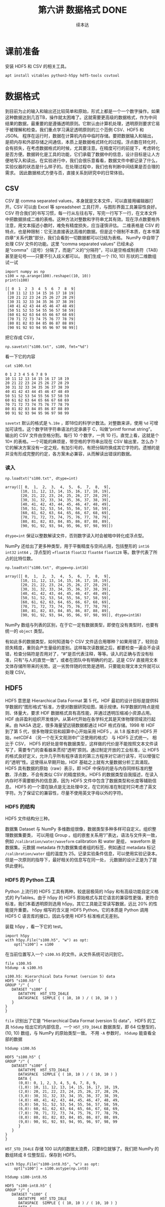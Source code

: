 #+Title: 第六讲 数据格式 DONE
#+author: 续本达
#+PROPERTY: header-args :eval never-export :exports both

* 课前准备
  安装 HDF5 和 CSV 的相关工具。
  #+begin_src ein-bash :results output :session https://dpcg.g.airelinux.org/user/xubd/lecture.ipynb :exports both
    apt install vitables python3-h5py hdf5-tools csvtool
  #+end_src
* 数据格式
  到目前为止的输入和输出还比较简单和原始，形式上都是一个一个数字操作。如果这种数据达到几百TB，操作就太困难了。这就需要更高级的数据格式，作为中间结果的数据，最重要的是遵循透明原则。它默认由计算机处理，透明原则要求它易于被理解和检查。我们重点学习满足透明原则的三个范例 CSV、HDF5 和 JSON。
  程序在运行时，数据在计算机内存中临时存储。要把数据输入和输出，是把内存和外部存储之间通信，本质上是数据格式转化的过程。浮点数在转化时，会有损失，在考虑数据格式的时候，尤其要注意。在精度可行的前提下，考虑转化是否方便。数据转化是工具的功能，它们承载了数据中的信息，设计目标是让人方便地写入和读出。在实验进行中，我们会很乐意看看，数据文件中都记录了什么，实验仪器的状态是什么样子的。在处理过程中，我们也有判断中间结果是否合理的需求。
  因此数据格式方便与否，直接关系到研究中的日常体验。

** CSV
   CSV 是 comma separated values，本身就是文本文件，可以直接用编辑器打开。CSV 可以由 Excel 等 spreadsheet 工具打开，与图形界面工具兼容性良好。CSV 符合我们的书写习惯，每一行从左往右写，写完一行写下一行，在文本文件中把数据排成二维的表格。这种方法对整数和字符串尤其有效。现在浮点数要格外注意，用文本描述小数时，难免有精度损失，应当谨慎评估。
   二维表格是 CSV 的特点，也是种限制：它无法直接表达高维的数据。但是这个限制不本质，在本书第四章“关系代数”部分，我们会看到一切数据都可以归结为表格。
   NumPy 中自带了处理 CSV 文件的功能。这里 “comma separated values” 已经未必是“comma”（逗号）分隔了，而是广义的“分隔符”，可以是空格或制表符（TAB）甚至是句号——只要不引入歧义都可以。
   我们生成一个 (10, 10) 形状的二维数组试一试
   #+NAME: dad6dfb1-6190-48a9-8e3b-50d1d56fe216
   #+begin_src ein-python :results output :session https://dpcg.g.airelinux.org/user/xubd/lecture-python.ipynb :exports both
     import numpy as np
     s100 = np.arange(100).reshape((10, 10))
     print(s100)
   #+end_src

   #+RESULTS: dad6dfb1-6190-48a9-8e3b-50d1d56fe216
   #+begin_example
   [[ 0  1  2  3  4  5  6  7  8  9]
    [10 11 12 13 14 15 16 17 18 19]
    [20 21 22 23 24 25 26 27 28 29]
    [30 31 32 33 34 35 36 37 38 39]
    [40 41 42 43 44 45 46 47 48 49]
    [50 51 52 53 54 55 56 57 58 59]
    [60 61 62 63 64 65 66 67 68 69]
    [70 71 72 73 74 75 76 77 78 79]
    [80 81 82 83 84 85 86 87 88 89]
    [90 91 92 93 94 95 96 97 98 99]]
   #+end_example

   把它存成 CSV，
   #+NAME: 1db8db20-7973-44e8-a0b4-7c47cffa1048
   #+begin_src ein-python :results output :session https://dpcg.g.airelinux.org/user/xubd/lecture-python.ipynb :exports both
     np.savetxt("s100.txt", s100, fmt="%d")
   #+end_src

   #+RESULTS: 1db8db20-7973-44e8-a0b4-7c47cffa1048

   看一下它的内容
   #+NAME: b3435226-9037-437c-ab12-35c92a961a0d
   #+begin_src ein-bash :results output :session https://dpcg.g.airelinux.org/user/xubd/lecture.ipynb :exports both
     cat s100.txt
   #+end_src

   #+RESULTS: b3435226-9037-437c-ab12-35c92a961a0d
   #+begin_example
   0 1 2 3 4 5 6 7 8 9
   10 11 12 13 14 15 16 17 18 19
   20 21 22 23 24 25 26 27 28 29
   30 31 32 33 34 35 36 37 38 39
   40 41 42 43 44 45 46 47 48 49
   50 51 52 53 54 55 56 57 58 59
   60 61 62 63 64 65 66 67 68 69
   70 71 72 73 74 75 76 77 78 79
   80 81 82 83 84 85 86 87 88 89
   90 91 92 93 94 95 96 97 98 99
   #+end_example
   =savetxt= 默认的格式是 =%.18e= ，即18位的科学计数法。对整数来讲，使用 =%d= 可增加可读性。这个数字转字符串语法约定承袭于 C，叫做“printf format string”。
   输出的 CSV 文件由空格分割。每行 10 个数字，一共 10 行。直觉上看，这就是个 \(10 \times \) 的表格。一个可能的麻烦是，带空格的字符串出现在 CSV 输出里，怎么办？它的解决方案没有一定之规，有加引号的，有把分隔符换成其它字符的。遗憾的是并没有形成完整的约定，各方案未必兼容，从而解读出错误的数据。
*** 读入
    #+NAME: b513262d-b262-4b2f-b68b-f1405ec89380
    #+begin_src ein-python :results output :session https://dpcg.g.airelinux.org/user/xubd/lecture-python.ipynb :exports both
      np.loadtxt("s100.txt", dtype=int)
    #+end_src

    #+RESULTS: b513262d-b262-4b2f-b68b-f1405ec89380
    #+begin_example
    array([[ 0,  1,  2,  3,  4,  5,  6,  7,  8,  9],
           [10, 11, 12, 13, 14, 15, 16, 17, 18, 19],
           [20, 21, 22, 23, 24, 25, 26, 27, 28, 29],
           [30, 31, 32, 33, 34, 35, 36, 37, 38, 39],
           [40, 41, 42, 43, 44, 45, 46, 47, 48, 49],
           [50, 51, 52, 53, 54, 55, 56, 57, 58, 59],
           [60, 61, 62, 63, 64, 65, 66, 67, 68, 69],
           [70, 71, 72, 73, 74, 75, 76, 77, 78, 79],
           [80, 81, 82, 83, 84, 85, 86, 87, 88, 89],
           [90, 91, 92, 93, 94, 95, 96, 97, 98, 99]])
    #+end_example
    =dtype=int= 保证以整数解读文件，否则数字读入时会被暗中转化成浮点型。
    
    NumPy 还给出了更多种类型，用于平衡精度与空间占用，包括整形的 =int16= =int32= =int64= ，浮点型的 ==float16= =float32= =float64= =float128= 等。数字代表了所占的比特位数。
    #+NAME: f0d3e3e0-e52e-4bf9-b4d6-adfa69ebc465
    #+begin_src ein-python :results output :session https://dpcg.g.airelinux.org/user/xubd/lecture-python.ipynb :exports both
      np.loadtxt("s100.txt", dtype=np.int16)
    #+end_src

    #+RESULTS: f0d3e3e0-e52e-4bf9-b4d6-adfa69ebc465
    #+begin_example
    array([[ 0,  1,  2,  3,  4,  5,  6,  7,  8,  9],
           [10, 11, 12, 13, 14, 15, 16, 17, 18, 19],
           [20, 21, 22, 23, 24, 25, 26, 27, 28, 29],
           [30, 31, 32, 33, 34, 35, 36, 37, 38, 39],
           [40, 41, 42, 43, 44, 45, 46, 47, 48, 49],
           [50, 51, 52, 53, 54, 55, 56, 57, 58, 59],
           [60, 61, 62, 63, 64, 65, 66, 67, 68, 69],
           [70, 71, 72, 73, 74, 75, 76, 77, 78, 79],
           [80, 81, 82, 83, 84, 85, 86, 87, 88, 89],
           [90, 91, 92, 93, 94, 95, 96, 97, 98, 99]], dtype=int16)
    #+end_example
    NumPy 数组与列表的区别，在于它一定有数据类型，即使在没有类型时，也要有统一的 =object= 类型。

    有如此多的数据类型，如何知道每个 CSV 文件适合用哪种？如果用错了，轻则会损失精度，重则会产生量级的差别。这样每次读数据之后，都要检查一遍会不会读错，检查分隔符是否用对了，“#”是否代表注释，等等。读入的正确与否没有标准，只有“与人的直觉一致”，或者在团队中有明确的约定。这是 CSV 直接用文本文体存储所带来的劣势。这一劣势伴随的优势是透明，只要能处理文本文件就可以处理 CSV。

** HDF5
   HDF5 意思是 Hierarchical Data Format 第 5 代。HDF 最初的设计目标是提供科学数据的“图形格式”标准，方便对数据研究绘图，揭示规律。科学数据的特点是规则、体量大，要求 HDF 数据格式具有高性能，并通过透明压缩减小资源占用。
   HDF 由非盈利组织开发维护。从第4代开始在各学科尤其是天体物理领域流行起来。由 NASA 选定，很多海量望远镜数据都通过 HDF 格式存储。1998 年 HDF 到了第 5 代，很多物理实验和超算中心开始采用 HDF5 。从 1.8 版本的 HDF5 开始，netCDF4 （另一个在天文观测中广泛使用的格式） 与 HDF5 正式统一。
   相比于 CSV， HDF5 的好处是带有数据类型，这样做的代价是不能按照文本文件读写了，需要专门的查看器来贯彻“透明”原则。通过制定开放的工业标准，让 HDF5 的格式良好定义，允许几乎所有程序语言的第三方程序对它进行读写，可以增强它的“透明”性。这使得从早期开始，HDF 基础之上就有大量数据分析工具涌现。
   HDF5 具有数据的原始（raw）表示，即 HDF 中保存的是与内存同样标准的整数、浮点数，不会有类似 CSV 的精度损失。HDF5 的数据类型自我描述，在读入内存时不需要额外的信息源，因为 HDF5 文件中包含了数据类型和长度等辅助信息。
   HDF5 的一个潜在缺点是无法处理中文，在它的标准在制定时只考虑了英文字符。为了保证它的兼容性，尽量不使用英文字母以外的字符。
*** HDF5 的结构
    HDF5 文件结构分三种。

    数据集 Dataset 与 NumPy 多维数组很像，数据类型多种多样可自定义。组织整理数据集要类，
可以用组 Group 。组的嵌套关系用“/”表达，语法与文件夹一致，例如 =/calibration/water/waveform= calibration 和 water 是组， waveform 是数据集。元数据 metadata 作为数据集或者组的标签，例如通过 metadata 标记 =/calibration/water= 组的温度为 25。记录实验条件信息，可以使用实验记录本。但是一次原则的指导下，最好相关的信息写在同一处， 元数据的设计正是为了提供此便利。

*** HDF5 的 Python 工具
    Python 上流行的 HDF5 工具有两种，较底层极简的 h5py 和有高级功能自定义格式的 PyTables。由于 h5py 的 HDF5 原始格式与其它语言的兼容性更强，更符合标准，我们本着透明原则选用 h5py。其它工具能正常读写数据，远比 20% 的性能提升重要。
    h5py 缩写的含义是 HDF5 Python。它的本质是 Python 调用 HDF5 C 语言库的接口，因此与使用 HDF5 标准格式无差别。

    装载 h5py ，看一下它的 test。
    #+NAME: 8427dd6c-684b-422c-a9fe-554d3420a7d1
    #+begin_src ein-python :results output :session https://dpcg.g.airelinux.org/user/xubd/lecture-python.ipynb :exports both
      import h5py
      with h5py.File("s100.h5", "w") as opt:
          opt["s100"] = s100
    #+end_src

    #+RESULTS: 8427dd6c-684b-422c-a9fe-554d3420a7d1
    在当前位置写入一个 =s100.h5= 的文件。从文件系统可访问到它。
    #+NAME: 4194fe9c-a5be-4f37-ad15-2052fe911a35
    #+begin_src ein-bash :results output :session https://dpcg.g.airelinux.org/user/xubd/lecture.ipynb :exports both
      file s100.h5
      h5dump -A s100.h5
    #+end_src

    #+RESULTS: 4194fe9c-a5be-4f37-ad15-2052fe911a35
    : s100.h5: Hierarchical Data Format (version 5) data
    : HDF5 "s100.h5" {
    : GROUP "/" {
    :    DATASET "s100" {
    :       DATATYPE  H5T_STD_I64LE
    :       DATASPACE  SIMPLE { ( 10, 10 ) / ( 10, 10 ) }
    :    }
    : }
    : }
    =file= 识别出了它是 “Hierarchical Data Format (version 5) data”， HDF5 的工具 =h5dump= 给出它的内部信息，一个 =H5T_STD_I64LE= 数据类型，即 64 位整型的， (10, 10) 数组，与 NumPy 的原始类型一致。
    不用 =-A= 参数时， =h5dump= 能查看全部的数据
    #+NAME: 99312fc2-3083-4a3a-88b3-99604c148b47
    #+begin_src ein-bash :results output :session https://dpcg.g.airelinux.org/user/xubd/lecture.ipynb :exports both
      h5dump s100.h5
    #+end_src

    #+RESULTS: 99312fc2-3083-4a3a-88b3-99604c148b47
    #+begin_example
    HDF5 "s100.h5" {
    GROUP "/" {
       DATASET "s100" {
          DATATYPE  H5T_STD_I64LE
          DATASPACE  SIMPLE { ( 10, 10 ) / ( 10, 10 ) }
          DATA {
          (0,0): 0, 1, 2, 3, 4, 5, 6, 7, 8, 9,
          (1,0): 10, 11, 12, 13, 14, 15, 16, 17, 18, 19,
          (2,0): 20, 21, 22, 23, 24, 25, 26, 27, 28, 29,
          (3,0): 30, 31, 32, 33, 34, 35, 36, 37, 38, 39,
          (4,0): 40, 41, 42, 43, 44, 45, 46, 47, 48, 49,
          (5,0): 50, 51, 52, 53, 54, 55, 56, 57, 58, 59,
          (6,0): 60, 61, 62, 63, 64, 65, 66, 67, 68, 69,
          (7,0): 70, 71, 72, 73, 74, 75, 76, 77, 78, 79,
          (8,0): 80, 81, 82, 83, 84, 85, 86, 87, 88, 89,
          (9,0): 90, 91, 92, 93, 94, 95, 96, 97, 98, 99
          }
       }
    }
    }
    #+end_example

    =H5T_STD_I64LE= 存储 100 以内的数据太浪费，只要8位就够了。我们把 NumPy 的数组转成 8 位整型后，保存到 HDF5。
    #+NAME: 7b4ec890-c4b9-4498-ab1c-e1198e0b664b
    #+begin_src ein-python :results output :session https://dpcg.g.airelinux.org/user/xubd/lecture-python.ipynb :exports both
      with h5py.File("s100-int8.h5", "w") as opt:
          opt["s100"] = s100.astype(np.int8)
    #+end_src

    #+NAME: 32a60939-b376-4294-a3b5-55e1877decb2
    #+RESULTS: 7b4ec890-c4b9-4498-ab1c-e1198e0b664b
    #+begin_src ein-bash :results output :session https://dpcg.g.airelinux.org/user/xubd/lecture.ipynb :exports both
      h5dump s100-int8.h5
    #+end_src

    #+RESULTS: 32a60939-b376-4294-a3b5-55e1877decb2
    #+begin_example
    HDF5 "s100-int8.h5" {
    GROUP "/" {
       DATASET "s100" {
          DATATYPE  H5T_STD_I8LE
          DATASPACE  SIMPLE { ( 10, 10 ) / ( 10, 10 ) }
          DATA {
          (0,0): 0, 1, 2, 3, 4, 5, 6, 7, 8, 9,
          (1,0): 10, 11, 12, 13, 14, 15, 16, 17, 18, 19,
          (2,0): 20, 21, 22, 23, 24, 25, 26, 27, 28, 29,
          (3,0): 30, 31, 32, 33, 34, 35, 36, 37, 38, 39,
          (4,0): 40, 41, 42, 43, 44, 45, 46, 47, 48, 49,
          (5,0): 50, 51, 52, 53, 54, 55, 56, 57, 58, 59,
          (6,0): 60, 61, 62, 63, 64, 65, 66, 67, 68, 69,
          (7,0): 70, 71, 72, 73, 74, 75, 76, 77, 78, 79,
          (8,0): 80, 81, 82, 83, 84, 85, 86, 87, 88, 89,
          (9,0): 90, 91, 92, 93, 94, 95, 96, 97, 98, 99
          }
       }
    }
    }
    #+end_example
    确认数据类型变成了 =H5T_STD_I8LE= ，但是内容不变。文件大小
    #+NAME: e9426b64-40ec-42ab-a903-695a6b495dae
    #+begin_src ein-bash :results output :session https://dpcg.g.airelinux.org/user/xubd/lecture.ipynb :exports both
      ls -lh s100*.h5
    #+end_src

    #+RESULTS: e9426b64-40ec-42ab-a903-695a6b495dae
    : -rw-r--r-- 1 xubd xubd 2.8K Jul 19 11:51 s100.h5
    : -rw-r--r-- 1 xubd xubd 2.1K Jul 19 12:07 s100-int8.h5
    =int8= 存储的确实节省了空间，但是注意它能表示的范围只有 -128 至 127。
    
    注意，在 =h5py.File= 是大写的 =File= ，在写入数据集时，例子中使用了 =opt["s100"] = s100= ，当作字典来使用。写入的风格与 CSV 有所差异，它们相同的地方仅仅是都打开一个文件，但具体如何打开，打开后如何操作，不同的作者有不同的约定。多种形式难以记住，可随时查阅在线帮助。
*** 读取 HDF5
    #+NAME: 97fb07d8-eb6d-41d9-b595-b2547471e631
    #+begin_src ein-python :results output :session https://dpcg.g.airelinux.org/user/xubd/lecture-python.ipynb :exports both
      with h5py.File("s100.h5", 'r') as ipt:
          h5_s100 = ipt["s100"][...]
      print(h5_s100)
      print(h5_s100.dtype)
    #+end_src

    #+RESULTS: 97fb07d8-eb6d-41d9-b595-b2547471e631
    #+begin_example
    [[ 0  1  2  3  4  5  6  7  8  9]
     [10 11 12 13 14 15 16 17 18 19]
     [20 21 22 23 24 25 26 27 28 29]
     [30 31 32 33 34 35 36 37 38 39]
     [40 41 42 43 44 45 46 47 48 49]
     [50 51 52 53 54 55 56 57 58 59]
     [60 61 62 63 64 65 66 67 68 69]
     [70 71 72 73 74 75 76 77 78 79]
     [80 81 82 83 84 85 86 87 88 89]
     [90 91 92 93 94 95 96 97 98 99]]
    int64
    #+end_example

    我们也用了 =with h5py.File= ，默认是读模式。和写时一致，文件读的操作器 handler 也能当成字典使用。在调用 =ipt["s100"]= 时，后面要加 =[...]= ，代表把所有数据读进内存。
    操作器的类型是 =h5py._hl.files.File=
    #+NAME: e2610440-8ee1-4c21-9420-1a1eb4a35deb
    #+begin_src ein-python :results output :session https://dpcg.g.airelinux.org/user/xubd/lecture-python.ipynb :exports both
      type(ipt)
    #+end_src

    #+RESULTS: e2610440-8ee1-4c21-9420-1a1eb4a35deb
    : h5py._hl.files.File
    它并不是字典，但是模拟了字典的接口。这是工具接口的常见设计思想，模仿一个大家都熟悉的工具的接口。
    #+NAME: ef012941-abc4-4720-9478-d1b72876d13a
    #+begin_src ein-python :results output :session https://dpcg.g.airelinux.org/user/xubd/lecture-python.ipynb :exports both
      with h5py.File("s100-int8.h5") as ipt:
          print(type(ipt.keys()))
          print(list(ipt.keys()))
          print(ipt["s100"])
    #+end_src

    #+RESULTS: ef012941-abc4-4720-9478-d1b72876d13a
    : <class 'h5py._hl.base.KeysViewHDF5'>
    : ['s100']
    : <HDF5 dataset "s100": shape (10, 10), type "|i1">
    i表示整数，1表示一个字节，即 int8。把 =s100= 取出时，HDF5 自我描述可自动把 NumPy 的类型设置好。
    #+NAME: 1f6a8fe9-ad8d-4a91-9d76-b7fcdd405a02
    #+begin_src ein-python :results output :session https://dpcg.g.airelinux.org/user/xubd/lecture-python.ipynb :exports both
      with h5py.File("s100-int8.h5") as ipt:
          h5_s100 = ipt["s100"][...]
      print(h5_s100)
      print(h5_s100.dtype)
    #+end_src

    #+RESULTS: 1f6a8fe9-ad8d-4a91-9d76-b7fcdd405a02
    #+begin_example
    [[ 0  1  2  3  4  5  6  7  8  9]
     [10 11 12 13 14 15 16 17 18 19]
     [20 21 22 23 24 25 26 27 28 29]
     [30 31 32 33 34 35 36 37 38 39]
     [40 41 42 43 44 45 46 47 48 49]
     [50 51 52 53 54 55 56 57 58 59]
     [60 61 62 63 64 65 66 67 68 69]
     [70 71 72 73 74 75 76 77 78 79]
     [80 81 82 83 84 85 86 87 88 89]
     [90 91 92 93 94 95 96 97 98 99]]
    int8
    #+end_example
    读取数据时后面的 =[...]= 或者 =[()]= ，用来把整个数据载入内存。但有时数据非常大，内存装不下，HDF5有方法把文件分块读入，逐块读入内存处理。此操作，叫做 “out of core computing”，又称 “external memory algorithm”。
    类似于 HDF5 文件给出类字典的接口，它的数据集 dataset 提供的是类 NumPy 数组接口。后者是 Python 科学计算领域既有标准。下面展示 HDF5 数据集里，模拟 NumPy 数组的典型特征，包括数据类型和索引等。
    #+NAME: e3adbea9-b1e8-4ed1-8c79-dd8e4bdafecb
    #+begin_src ein-python :results output :session https://dpcg.g.airelinux.org/user/xubd/lecture-python.ipynb :exports both
      with h5py.File("s100-int8.h5") as ipt:
          print(ipt['s100'].dtype)
          print(ipt['s100'][::2, ::3])
    #+end_src

    #+RESULTS: e3adbea9-b1e8-4ed1-8c79-dd8e4bdafecb
    : int8
    : [[ 0  3  6  9]
    :  [20 23 26 29]
    :  [40 43 46 49]
    :  [60 63 66 69]
    :  [80 83 86 89]]
    不同的是 HDF5 dataset 支持 out of core computing。

*** HDF5 的组
    HDF5 的组可与文件系统中的文件夹类比。创建组使用 =creat_group= 函数。
    #+NAME: b08a1445-1448-49e3-8a57-3167027883e9
    #+begin_src ein-python :results output :session https://dpcg.g.airelinux.org/user/xubd/lecture-python.ipynb :exports both
      with h5py.File("hzg.h5", "w") as opt:
          opt.create_group("/home")
          opt["home"]["s100"] = s100
    #+end_src

    #+RESULTS: b08a1445-1448-49e3-8a57-3167027883e9

    在命令行确认。
    #+NAME: 508b4e78-f2dd-430c-abbd-86bc8dec2e01
    #+begin_src ein-bash :results output :session https://dpcg.g.airelinux.org/user/xubd/lecture.ipynb :exports both
      h5dump -A hzg.h5
    #+end_src

    #+RESULTS: 508b4e78-f2dd-430c-abbd-86bc8dec2e01
    #+begin_example
    HDF5 "hzg.h5" {
    GROUP "/" {
       GROUP "home" {
          DATASET "s100" {
             DATATYPE  H5T_STD_I64LE
             DATASPACE  SIMPLE { ( 10, 10 ) / ( 10, 10 ) }
          }
       }
    }
    }
    #+end_example
    =s100= 的数组集被放在了 =home= 的组之下，注意 HDF5 文件都有一个 =/= 的默认的组。读取试试。
    #+NAME: 4344a54b-a99c-4e50-ac21-1717d5e21ad2
    #+begin_src ein-python :results output :session https://dpcg.g.airelinux.org/user/xubd/lecture-python.ipynb :exports both
      with h5py.File("hzg.h5", "r") as ipt:
          print(type(ipt["home"]))
          print(type(ipt["home"]["s100"]))
          print(type(ipt["home/s100"]))
    #+end_src

    #+RESULTS: 4344a54b-a99c-4e50-ac21-1717d5e21ad2
    : <class 'h5py._hl.group.Group'>
    : <class 'h5py._hl.dataset.Dataset'>
    : <class 'h5py._hl.dataset.Dataset'>

*** 移动数组集
    HDF5 移动操作，可以用复制和删除组合实现。我们把 =/home/s100= 移动到 =/s100= 。
    #+NAME: d1013e2e-bb6f-4e35-b36b-4ec6b1e14ace
    #+begin_src ein-python :results output :session https://dpcg.g.airelinux.org/user/xubd/lecture-python.ipynb :exports both
      with h5py.File("hzg.h5", "a") as ipt:
          ipt["s100"] = ipt["home/s100"]
          del ipt["home/s100"]
    #+end_src

    #+RESULTS: d1013e2e-bb6f-4e35-b36b-4ec6b1e14ace
    这里打开文件的选项是“a”，意思为 append ，既读又写。

    #+NAME: cf2b3ae6-82a4-4a16-bea4-4bd7b8bf6f4d
    #+begin_src ein-bash :results output :session https://dpcg.g.airelinux.org/user/xubd/lecture.ipynb :exports both
      h5dump -A hzg.h5
    #+end_src

    #+RESULTS: cf2b3ae6-82a4-4a16-bea4-4bd7b8bf6f4d
    #+begin_example
    HDF5 "hzg.h5" {
    GROUP "/" {
       GROUP "home" {
       }
       DATASET "s100" {
          DATATYPE  H5T_STD_I64LE
          DATASPACE  SIMPLE { ( 10, 10 ) / ( 10, 10 ) }
       }
    }
    }
    #+end_example
    文件修改后， =s100= 数据集与 =home= 组并列，都在同一个层次了。

    HDF5 的组与数据集，与文件系统神似，有非常强的表现力，可以表征大多数的数据存储情形。它在大规模的数据处理中非常方便。例如 MATLAB 的 =mat= 文件，就是建立在 HDF5 标准之上。可见 HDF5 对工业界和学术界的影响深远。HDF5 的兼容性使得 Python 可以与其它语言，如 R、C++、MATLAB 进行数据交换，增加分工合作。
    
** JSON
   当数据没有整齐形态，可能伴随有分支、嵌套等时，使用JSON更方便。JSON 与 Javascript 有
很深的渊源，在网页前端开发中应用广泛。Javascript 是应该最广的程序语言，我们在浏览网页时，都会在浏览器运行 Javascript 程序。

   JSON 是 JavaScript Object Notation 的缩写，读作 “Jason”。。JSON 的作者曾经给名叫 Jason 的人道过歉，给他们的生活造成了不便。他自己也没想到 JSON 可以变得如此流行。JSON 由网站的数据结构需求来。在网页中，要更新显示动态内容，数据的载体由 JSON 提供，替代了过去的冗长不易由人类阅读的 XML 格式。JSON 提供了与 XML 等价的逻辑结构，但更易阅读因此被迅速采用，成为了国际标准：透明原则。
   JSON 借鉴了 Python 字典和列表的语法，与 Python 交互极其方便。但是 JSON 面向的纯文本数据，与 CSV 类似，对数字的表现力弱。在科学实验里，JSON 可用来表征有复杂层次关系的，不齐整的实验条件数据。这可与 HDF5 的元数据有效互补。
   下载一个 JSON 数据样例，取自 LIGO 的公开数据集。
   #+NAME: ce5f07cd-a6dc-4b54-a106-b414873a4ab5
   #+begin_src ein-bash :results output :session https://dpcg.g.airelinux.org/user/xubd/lecture.ipynb :exports both
     wget 'http://hep.tsinghua.edu.cn/~orv/pd/BBH_events_v3.json'
   #+end_src

   #+RESULTS: ce5f07cd-a6dc-4b54-a106-b414873a4ab5
   #+begin_example
   --2022-07-24 16:12:38--  http://hep.tsinghua.edu.cn/~orv/pd/BBH_events_v3.json
   Resolving hep.tsinghua.edu.cn... 101.6.6.219, 2402:f000:1:416:101:6:6:219
   Connecting to hep.tsinghua.edu.cn|101.6.6.219|:80... connected.
   HTTP request sent, awaiting response... 200 OK
   Length: 2202 (2.2K) [application/json]
   Saving to: ‘BBH_events_v3.json’

   BBH_events_v3.json    0%[                    ]       0  --.-KB/s               BBH_events_v3.json  100%[===================>]   2.15K  --.-KB/s    in 0s      

   2022-07-24 16:12:38 (215 MB/s) - ‘BBH_events_v3.json’ saved [2202/2202]

   #+end_example

   查看文件的内容。
   #+NAME: b94f0194-658d-490b-8efe-1c48fa124ec0
   #+begin_src ein-bash :results output :session https://dpcg.g.airelinux.org/user/xubd/lecture.ipynb :exports both
     cat BBH_events_v3.json
   #+end_src

   #+RESULTS: b94f0194-658d-490b-8efe-1c48fa124ec0
   #+begin_example
   {
     "GW150914":{
         "name":"GW150914",
         "fn_H1"       : "H-H1_LOSC_4_V2-1126259446-32.hdf5",
         "fn_L1"       : "L-L1_LOSC_4_V2-1126259446-32.hdf5",
         "fn_template" : "GW150914_4_template.hdf5",
         "fs"          : 4096,
         "tevent"      : 1126259462.44,
         "utcevent"    : "2015-09-14T09:50:45.44",
         "m1"          : 41.743,
         "m2"          : 29.237,
         "a1"          : 0.355,
         "a2"          : -0.769,
         "approx"      : "lalsim.SEOBNRv2",
         "fband"       : [43.0,300.0],
         "f_min"       : 10.0
     },
     "LVT151012":{
         "name":"LVT151012",
         "fn_H1"       : "H-H1_LOSC_4_V2-1128678884-32.hdf5",
         "fn_L1"       : "L-L1_LOSC_4_V2-1128678884-32.hdf5",
         "fn_template" : "LVT151012_4_template.hdf5",
         "fs"          : 4096,
         "tevent"      : 1128678900.44,
         "utcevent"    : "2015-10-12T09:54:43.44",
         "m1"          : 44.111,
         "m2"          : 11.205,
         "a1"          : 0.447,
         "a2"          : -0.434,
         "approx"      : "lalsim.SEOBNRv2",
         "fband"       : [43.0,400.0],
         "f_min"       : 10.0
     },
     "GW151226":{
         "name":"GW151226",
         "fn_H1"       : "H-H1_LOSC_4_V2-1135136334-32.hdf5",
         "fn_L1"       : "L-L1_LOSC_4_V2-1135136334-32.hdf5",
         "fn_template" : "GW151226_4_template.hdf5",
         "fs"          : 4096,
         "tevent"      : 1135136350.65,
         "utcevent"    : "2015-12-26T03:38:53.65",
         "m1"          : 19.6427,
         "m2"          : 6.7054,
         "a1"          : 0.3998,
         "a2"          : -0.0396,
         "approx"      : "lalsim.SEOBNRv2",
         "fband"       : [43.0,800.0],
         "f_min"       : 10.0
     },
     "GW170104":{
         "name":"GW170104",
         "fn_H1"       : "H-H1_LOSC_4_V1-1167559920-32.hdf5",
         "fn_L1"       : "L-L1_LOSC_4_V1-1167559920-32.hdf5",
         "fn_template" : "GW170104_4_template.hdf5",
         "fs"          : 4096,
         "tevent"      : 1167559936.6,
         "utcevent"    : "2017-01-04T10:11:58.60",
         "m1"          : 33.64,
         "m2"          : 24.82,
         "a1"          : -0.236,
         "a2"          : 0.024,
         "approx"      : "lalsim.SEOBNRv2",
         "fband"       : [43.0,800.0],
         "f_min"       : 10.0
     }
   #+end_example

   简直就是 Python 的字典！

*** 读取 JSON
    #+NAME: 93ded7c2-9967-4f36-8f76-03e35ebd2426
    #+begin_src ein-python :results output :session https://dpcg.g.airelinux.org/user/xubd/lecture-python.ipynb :exports both
      import json

      with open("BBH_events_v3.json", "r") as ipt:
          events = json.load(ipt)
      print(type(events)) # 就是一个字典
      print(events.keys())
    #+end_src

    #+RESULTS: 93ded7c2-9967-4f36-8f76-03e35ebd2426
    : <class 'dict'>
    : dict_keys(['GW150914', 'LVT151012', 'GW151226', 'GW170104'])
    注意要先把文件按照文本形式打开，用 =open= ，再转成 JSON 的格式 =json.load= 。 events 完全就是 Python 字典，其中的词恰好对应文件中的 4 个部分。
    把第一组值读出。
    #+NAME: 1f86b9fa-cdfd-40e1-9b5b-ea2c3db84520
    #+begin_src ein-python :results output :session https://dpcg.g.airelinux.org/user/xubd/lecture-python.ipynb :exports both
      events["GW150914"]
    #+end_src

    #+RESULTS: 1f86b9fa-cdfd-40e1-9b5b-ea2c3db84520
    #+begin_example
    {'name': 'GW150914',
     'fn_H1': 'H-H1_LOSC_4_V2-1126259446-32.hdf5',
     'fn_L1': 'L-L1_LOSC_4_V2-1126259446-32.hdf5',
     'fn_template': 'GW150914_4_template.hdf5',
     'fs': 4096,
     'tevent': 1126259462.44,
     'utcevent': '2015-09-14T09:50:45.44',
     'm1': 41.743,
     'm2': 29.237,
     'a1': 0.355,
     'a2': -0.769,
     'approx': 'lalsim.SEOBNRv2',
     'fband': [43.0, 300.0],
     'f_min': 10.0}
    #+end_example
    是一个嵌套的字典。

*** 写 JSON
    输出 JSON 时，使用 =dump= 函数。NumPy 用 =loadtxt= =savetxt= ，HDF5 用 =File= ，JSON 是 =load= 和 =dump= 。不同的命名风格来自不同的开发团队，注意其中的区别。
    #+NAME: c691e9e3-c498-4e4e-a67b-343e6e988b91
    #+begin_src ein-python :results output :session https://dpcg.g.airelinux.org/user/xubd/lecture-python.ipynb :exports both
      with open("BBH_events_rewrite.json", 'w') as opt:
          json.dump(events, opt)
    #+end_src

    #+RESULTS: c691e9e3-c498-4e4e-a67b-343e6e988b91
    新输出的文件对人不友好。
    #+NAME: c2da0b75-0952-460d-b07a-849dcc279ebe
    #+begin_src ein-bash :results output :session https://dpcg.g.airelinux.org/user/xubd/lecture.ipynb :exports both
      cat BBH_events_rewrite.json
    #+end_src

    #+RESULTS: c2da0b75-0952-460d-b07a-849dcc279ebe
    : {"GW150914": {"name": "GW150914", "fn_H1": "H-H1_LOSC_4_V2-1126259446-32.hdf5", "fn_L1": "L-L1_LOSC_4_V2-1126259446-32.hdf5", "fn_template": "GW150914_4_template.hdf5", "fs": 4096, "tevent": 1126259462.44, "utcevent": "2015-09-14T09:50:45.44", "m1": 41.743, "m2": 29.237, "a1": 0.355, "a2": -0.769, "approx": "lalsim.SEOBNRv2", "fband": [43.0, 300.0], "f_min": 10.0}, "LVT151012": {"name": "LVT151012", "fn_H1": "H-H1_LOSC_4_V2-1128678884-32.hdf5", "fn_L1": "L-L1_LOSC_4_V2-1128678884-32.hdf5", "fn_template": "LVT151012_4_template.hdf5", "fs": 4096, "tevent": 1128678900.44, "utcevent": "2015-10-12T09:54:43.44", "m1": 44.111, "m2": 11.205, "a1": 0.447, "a2": -0.434, "approx": "lalsim.SEOBNRv2", "fband": [43.0, 400.0], "f_min": 10.0}, "GW151226": {"name": "GW151226", "fn_H1": "H-H1_LOSC_4_V2-1135136334-32.hdf5", "fn_L1": "L-L1_LOSC_4_V2-1135136334-32.hdf5", "fn_template": "GW151226_4_template.hdf5", "fs": 4096, "tevent": 1135136350.65, "utcevent": "2015-12-26T03:38:53.65", "m1": 19.6427, "m2": 6.7054, "a1": 0.3998, "a2": -0.0396, "approx": "lalsim.SEOBNRv2", "fband": [43.0, 800.0], "f_min": 10.0}, "GW170104": {"name": "GW170104", "fn_H1": "H-H1_LOSC_4_V1-1167559920-32.hdf5", "fn_L1": "L-L1_LOSC_4_V1-1167559920-32.hdf5", "fn_template": "GW170104_4_template.hdf5", "fs": 4096, "tevent": 1167559936.6, "utcevent": "2017-01-04T10:11:58.60", "m1": 33.64, "m2": 24.82, "a1": -0.236, "a2": 0.024, "approx": "lalsim.SEOBNRv2", "fband": [43.0, 800.0], "f_min": 10.0}}
    使用 =jq= 命令可以更好地阅读。
    #+NAME: b034acb7-828c-48af-ad6c-7046104c54d5
    #+begin_src ein-bash :results output :session https://dpcg.g.airelinux.org/user/xubd/lecture.ipynb :exports both
      jq < BBH_events_rewrite.json
    #+end_src

    #+RESULTS: b034acb7-828c-48af-ad6c-7046104c54d5
    #+begin_example
    {
      "GW150914": {
        "name": "GW150914",
        "fn_H1": "H-H1_LOSC_4_V2-1126259446-32.hdf5",
        "fn_L1": "L-L1_LOSC_4_V2-1126259446-32.hdf5",
        "fn_template": "GW150914_4_template.hdf5",
        "fs": 4096,
        "tevent": 1126259462.44,
        "utcevent": "2015-09-14T09:50:45.44",
        "m1": 41.743,
        "m2": 29.237,
        "a1": 0.355,
        "a2": -0.769,
        "approx": "lalsim.SEOBNRv2",
        "fband": [
          43.0,
          300.0
        ],
        "f_min": 10.0
      },
      "LVT151012": {
        "name": "LVT151012",
        "fn_H1": "H-H1_LOSC_4_V2-1128678884-32.hdf5",
        "fn_L1": "L-L1_LOSC_4_V2-1128678884-32.hdf5",
        "fn_template": "LVT151012_4_template.hdf5",
        "fs": 4096,
        "tevent": 1128678900.44,
        "utcevent": "2015-10-12T09:54:43.44",
        "m1": 44.111,
        "m2": 11.205,
        "a1": 0.447,
        "a2": -0.434,
        "approx": "lalsim.SEOBNRv2",
        "fband": [
          43.0,
          400.0
        ],
        "f_min": 10.0
      },
      "GW151226": {
        "name": "GW151226",
        "fn_H1": "H-H1_LOSC_4_V2-1135136334-32.hdf5",
        "fn_L1": "L-L1_LOSC_4_V2-1135136334-32.hdf5",
        "fn_template": "GW151226_4_template.hdf5",
        "fs": 4096,
        "tevent": 1135136350.65,
        "utcevent": "2015-12-26T03:38:53.65",
        "m1": 19.6427,
        "m2": 6.7054,
        "a1": 0.3998,
        "a2": -0.0396,
        "approx": "lalsim.SEOBNRv2",
        "fband": [
          43.0,
          800.0
        ],
        "f_min": 10.0
      },
      "GW170104": {
        "name": "GW170104",
        "fn_H1": "H-H1_LOSC_4_V1-1167559920-32.hdf5",
        "fn_L1": "L-L1_LOSC_4_V1-1167559920-32.hdf5",
    #+end_example
    或者给 =dump= 函数加入 =indent=2= 的参数。

* 软件管理器
  我们的 GNU 系统环境中，都带有软件管理器，例如 =apt= 。需要什么工具可以随手安装，只要网络足够快，就能快速安装和使用，非常方便。这个工具叫包管理器 package manager 。
  
